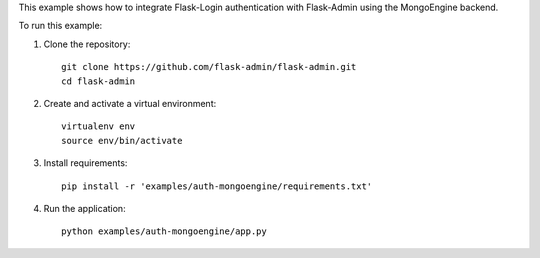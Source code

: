 This example shows how to integrate Flask-Login authentication with Flask-Admin using the MongoEngine backend.

To run this example:

1. Clone the repository::

     git clone https://github.com/flask-admin/flask-admin.git
     cd flask-admin

2. Create and activate a virtual environment::

     virtualenv env
     source env/bin/activate

3. Install requirements::

     pip install -r 'examples/auth-mongoengine/requirements.txt'

4. Run the application::

     python examples/auth-mongoengine/app.py


